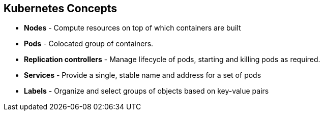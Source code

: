 == Kubernetes Concepts
:noaudio:

* *Nodes* - Compute resources on top of which containers are built
* *Pods*  - Colocated group of containers.
* *Replication controllers* - Manage lifecycle of pods, starting and killing
pods as required.
* *Services* - Provide a single, stable name and address for a set of pods
* *Labels* - Organize and select groups of objects based on key-value pairs


ifdef::showscript[]

=== Transcript

Nodes are the compute resources on top of which your containers are built.

Pods, used in the same context as "a pod of whales" or "peas in a pod", are a
co-located group of containers, possibly sharing persistent storage volumes.
Pods are the smallest deployable units that can be created, scheduled, and
managed with Kubernetes.

Replication controllers manage the lifecycle of pods. They ensure that a
specified number of pods are running at any given time by creating or killing
pods as required.

Services provide a single, stable name and address for a set of pods. As pods
can "come and go" the *Service* provides a "frontend" for the pods it represents.

Labels are used to organize and select groups of objects based on key-value pairs.

endif::showscript[]


